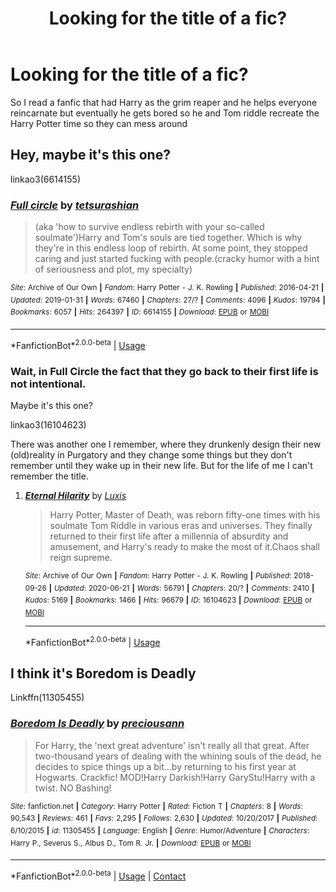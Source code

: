 #+TITLE: Looking for the title of a fic?

* Looking for the title of a fic?
:PROPERTIES:
:Author: IrisExplosion2023
:Score: 2
:DateUnix: 1593413779.0
:DateShort: 2020-Jun-29
:FlairText: Request
:END:
So I read a fanfic that had Harry as the grim reaper and he helps everyone reincarnate but eventually he gets bored so he and Tom riddle recreate the Harry Potter time so they can mess around


** Hey, maybe it's this one?

linkao3(6614155)
:PROPERTIES:
:Author: aeglst
:Score: 2
:DateUnix: 1593473028.0
:DateShort: 2020-Jun-30
:END:

*** [[https://archiveofourown.org/works/6614155][*/Full circle/*]] by [[https://www.archiveofourown.org/users/tetsurashian/pseuds/tetsurashian][/tetsurashian/]]

#+begin_quote
  (aka 'how to survive endless rebirth with your so-called soulmate')Harry and Tom's souls are tied together. Which is why they're in this endless loop of rebirth. At some point, they stopped caring and just started fucking with people.(cracky humor with a hint of seriousness and plot, my specialty)
#+end_quote

^{/Site/:} ^{Archive} ^{of} ^{Our} ^{Own} ^{*|*} ^{/Fandom/:} ^{Harry} ^{Potter} ^{-} ^{J.} ^{K.} ^{Rowling} ^{*|*} ^{/Published/:} ^{2016-04-21} ^{*|*} ^{/Updated/:} ^{2019-01-31} ^{*|*} ^{/Words/:} ^{67460} ^{*|*} ^{/Chapters/:} ^{27/?} ^{*|*} ^{/Comments/:} ^{4096} ^{*|*} ^{/Kudos/:} ^{19794} ^{*|*} ^{/Bookmarks/:} ^{6057} ^{*|*} ^{/Hits/:} ^{264397} ^{*|*} ^{/ID/:} ^{6614155} ^{*|*} ^{/Download/:} ^{[[https://archiveofourown.org/downloads/6614155/Full%20circle.epub?updated_at=1591739914][EPUB]]} ^{or} ^{[[https://archiveofourown.org/downloads/6614155/Full%20circle.mobi?updated_at=1591739914][MOBI]]}

--------------

*FanfictionBot*^{2.0.0-beta} | [[https://github.com/tusing/reddit-ffn-bot/wiki/Usage][Usage]]
:PROPERTIES:
:Author: FanfictionBot
:Score: 1
:DateUnix: 1593473043.0
:DateShort: 2020-Jun-30
:END:


*** Wait, in Full Circle the fact that they go back to their first life is not intentional.

Maybe it's this one?

linkao3(16104623)

There was another one I remember, where they drunkenly design their new (old)reality in Purgatory and they change some things but they don't remember until they wake up in their new life. But for the life of me I can't remember the title.
:PROPERTIES:
:Author: aeglst
:Score: 1
:DateUnix: 1593474792.0
:DateShort: 2020-Jun-30
:END:

**** [[https://archiveofourown.org/works/16104623][*/Eternal Hilarity/*]] by [[https://www.archiveofourown.org/users/Luxis/pseuds/Luxis][/Luxis/]]

#+begin_quote
  Harry Potter, Master of Death, was reborn fifty-one times with his soulmate Tom Riddle in various eras and universes. They finally returned to their first life after a millennia of absurdity and amusement, and Harry's ready to make the most of it.Chaos shall reign supreme.
#+end_quote

^{/Site/:} ^{Archive} ^{of} ^{Our} ^{Own} ^{*|*} ^{/Fandom/:} ^{Harry} ^{Potter} ^{-} ^{J.} ^{K.} ^{Rowling} ^{*|*} ^{/Published/:} ^{2018-09-26} ^{*|*} ^{/Updated/:} ^{2020-06-21} ^{*|*} ^{/Words/:} ^{56791} ^{*|*} ^{/Chapters/:} ^{20/?} ^{*|*} ^{/Comments/:} ^{2410} ^{*|*} ^{/Kudos/:} ^{5169} ^{*|*} ^{/Bookmarks/:} ^{1466} ^{*|*} ^{/Hits/:} ^{96679} ^{*|*} ^{/ID/:} ^{16104623} ^{*|*} ^{/Download/:} ^{[[https://archiveofourown.org/downloads/16104623/Eternal%20Hilarity.epub?updated_at=1593315691][EPUB]]} ^{or} ^{[[https://archiveofourown.org/downloads/16104623/Eternal%20Hilarity.mobi?updated_at=1593315691][MOBI]]}

--------------

*FanfictionBot*^{2.0.0-beta} | [[https://github.com/tusing/reddit-ffn-bot/wiki/Usage][Usage]]
:PROPERTIES:
:Author: FanfictionBot
:Score: 1
:DateUnix: 1593475344.0
:DateShort: 2020-Jun-30
:END:


** I think it's Boredom is Deadly

Linkffn(11305455)
:PROPERTIES:
:Author: RandomRBLXAvs
:Score: 1
:DateUnix: 1598611840.0
:DateShort: 2020-Aug-28
:END:

*** [[https://www.fanfiction.net/s/11305455/1/][*/Boredom Is Deadly/*]] by [[https://www.fanfiction.net/u/4626476/preciousann][/preciousann/]]

#+begin_quote
  For Harry, the 'next great adventure' isn't really all that great. After two-thousand years of dealing with the whining souls of the dead, he decides to spice things up a bit...by returning to his first year at Hogwarts. Crackfic! MOD!Harry Darkish!Harry GaryStu!Harry with a twist. NO Bashing!
#+end_quote

^{/Site/:} ^{fanfiction.net} ^{*|*} ^{/Category/:} ^{Harry} ^{Potter} ^{*|*} ^{/Rated/:} ^{Fiction} ^{T} ^{*|*} ^{/Chapters/:} ^{8} ^{*|*} ^{/Words/:} ^{90,543} ^{*|*} ^{/Reviews/:} ^{461} ^{*|*} ^{/Favs/:} ^{2,295} ^{*|*} ^{/Follows/:} ^{2,630} ^{*|*} ^{/Updated/:} ^{10/20/2017} ^{*|*} ^{/Published/:} ^{6/10/2015} ^{*|*} ^{/id/:} ^{11305455} ^{*|*} ^{/Language/:} ^{English} ^{*|*} ^{/Genre/:} ^{Humor/Adventure} ^{*|*} ^{/Characters/:} ^{Harry} ^{P.,} ^{Severus} ^{S.,} ^{Albus} ^{D.,} ^{Tom} ^{R.} ^{Jr.} ^{*|*} ^{/Download/:} ^{[[http://www.ff2ebook.com/old/ffn-bot/index.php?id=11305455&source=ff&filetype=epub][EPUB]]} ^{or} ^{[[http://www.ff2ebook.com/old/ffn-bot/index.php?id=11305455&source=ff&filetype=mobi][MOBI]]}

--------------

*FanfictionBot*^{2.0.0-beta} | [[https://github.com/FanfictionBot/reddit-ffn-bot/wiki/Usage][Usage]] | [[https://www.reddit.com/message/compose?to=tusing][Contact]]
:PROPERTIES:
:Author: FanfictionBot
:Score: 1
:DateUnix: 1598611858.0
:DateShort: 2020-Aug-28
:END:
